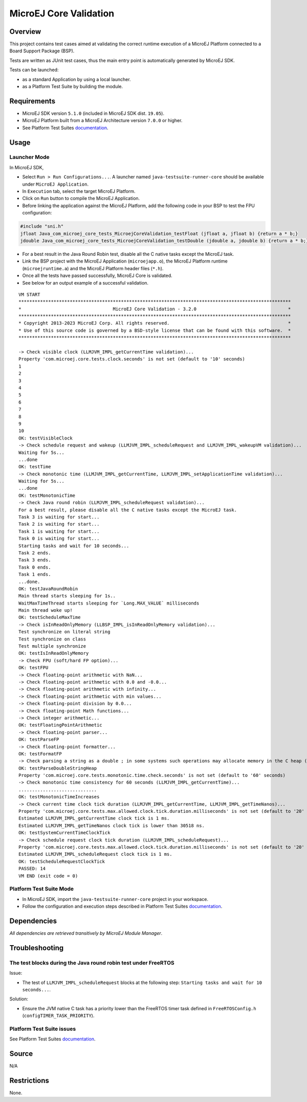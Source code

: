 MicroEJ Core Validation
=======================

Overview
--------

This project contains test cases aimed at validating the correct runtime execution 
of a MicroEJ Platform connected to a Board Support Package (BSP).
 
Tests are written as JUnit test cases, thus the main entry point is automatically generated by MicroEJ SDK.

Tests can be launched:

-  as a standard Application by using a local launcher.
-  as a Platform Test Suite by building the module.

Requirements
------------

-  MicroEJ SDK version ``5.1.0`` (included in MicroEJ SDK dist. ``19.05``).
-  MicroEJ Platform built from a MicroEJ Architecture version ``7.0.0`` or higher.
-  See Platform Test Suites `documentation <../../README.rst>`_.

Usage
-----

Launcher Mode
~~~~~~~~~~~~~

In MicroEJ SDK,

-  Select ``Run > Run Configurations...``. A launcher named
   ``java-testsuite-runner-core`` should be available under
   ``MicroEJ Application``.
   
-  In ``Execution`` tab, select the target MicroEJ Platform.

-  Click on ``Run`` button to compile the MicroEJ Application.

-  Before linking the application against the MicroEJ Platform, add the
   following code in your BSP to test the FPU configuration:

.. code:: c

   #include "sni.h"
   jfloat Java_com_microej_core_tests_MicroejCoreValidation_testFloat (jfloat a, jfloat b) {return a * b;}
   jdouble Java_com_microej_core_tests_MicroejCoreValidation_testDouble (jdouble a, jdouble b) {return a * b;}

-  For a best result in the Java Round Robin test, disable all the C
   native tasks except the MicroEJ task.

-  Link the BSP project with the MicroEJ Application (``microejapp.o``), 
   the MicroEJ Platform runtime (``microejruntime.a``) and the MicroEJ Platform header files (``*.h``).

-  Once all the tests have passed successfully, MicroEJ Core is validated.

-  See below for an output example of a successful validation.

::

   VM START
   *****************************************************************************************************
   *                                  MicroEJ Core Validation - 3.2.0                                  *
   *****************************************************************************************************
   * Copyright 2013-2023 MicroEJ Corp. All rights reserved.                                            *
   * Use of this source code is governed by a BSD-style license that can be found with this software.  *
   *****************************************************************************************************
   
   -> Check visible clock (LLMJVM_IMPL_getCurrentTime validation)...
   Property 'com.microej.core.tests.clock.seconds' is not set (default to '10' seconds)
   1
   2
   3
   4
   5
   6
   7
   8
   9
   10
   OK: testVisibleClock
   -> Check schedule request and wakeup (LLMJVM_IMPL_scheduleRequest and LLMJVM_IMPL_wakeupVM validation)...
   Waiting for 5s...
   ...done
   OK: testTime
   -> Check monotonic time (LLMJVM_IMPL_getCurrentTime, LLMJVM_IMPL_setApplicationTime validation)...
   Waiting for 5s...
   ...done
   OK: testMonotonicTime
   -> Check Java round robin (LLMJVM_IMPL_scheduleRequest validation)...
   For a best result, please disable all the C native tasks except the MicroEJ task.
   Task 3 is waiting for start...
   Task 2 is waiting for start...
   Task 1 is waiting for start...
   Task 0 is waiting for start...
   Starting tasks and wait for 10 seconds...
   Task 2 ends.
   Task 3 ends.
   Task 0 ends.
   Task 1 ends.
   ...done.
   OK: testJavaRoundRobin
   Main thread starts sleeping for 1s..
   WaitMaxTimeThread starts sleeping for `Long.MAX_VALUE` milliseconds
   Main thread woke up!
   OK: testScheduleMaxTime
   -> Check isInReadOnlyMemory (LLBSP_IMPL_isInReadOnlyMemory validation)...
   Test synchronize on literal string
   Test synchronize on class
   Test multiple synchronize
   OK: testIsInReadOnlyMemory
   -> Check FPU (soft/hard FP option)...
   OK: testFPU
   -> Check floating-point arithmetic with NaN...
   -> Check floating-point arithmetic with 0.0 and -0.0...
   -> Check floating-point arithmetic with infinity...
   -> Check floating-point arithmetic with min values...
   -> Check floating-point division by 0.0...
   -> Check floating-point Math functions...
   -> Check integer arithmetic...
   OK: testFloatingPointArithmetic
   -> Check floating-point parser...
   OK: testParseFP
   -> Check floating-point formatter...
   OK: testFormatFP
   -> Check parsing a string as a double ; in some systems such operations may allocate memory in the C heap (strtod, strtof, malloc implementation)...
   OK: testParseDoubleStringHeap
   Property 'com.microej.core.tests.monotonic.time.check.seconds' is not set (default to '60' seconds)
   -> Check monotonic time consistency for 60 seconds (LLMJVM_IMPL_getCurrentTime)...
   .............................
   OK: testMonotonicTimeIncreases
   -> Check current time clock tick duration (LLMJVM_IMPL_getCurrentTime, LLMJVM_IMPL_getTimeNanos)...
   Property 'com.microej.core.tests.max.allowed.clock.tick.duration.milliseconds' is not set (default to '20' millisecondss)
   Estimated LLMJVM_IMPL_getCurrentTime clock tick is 1 ms.
   Estimated LLMJVM_IMPL_getTimeNanos clock tick is lower than 30518 ns.
   OK: testSystemCurrentTimeClockTick
   -> Check schedule request clock tick duration (LLMJVM_IMPL_scheduleRequest)...
   Property 'com.microej.core.tests.max.allowed.clock.tick.duration.milliseconds' is not set (default to '20' millisecondss)
   Estimated LLMJVM_IMPL_scheduleRequest clock tick is 1 ms.
   OK: testScheduleRequestClockTick
   PASSED: 14
   VM END (exit code = 0)


Platform Test Suite Mode
~~~~~~~~~~~~~~~~~~~~~~~~

-  In MicroEJ SDK, import the ``java-testsuite-runner-core`` project in your workspace.

-  Follow the configuration and execution steps described in Platform Test Suites `documentation <../../README.rst>`_.

Dependencies
------------

*All dependencies are retrieved transitively by MicroEJ Module Manager*.

Troubleshooting
---------------

The test blocks during the Java round robin test under FreeRTOS
~~~~~~~~~~~~~~~~~~~~~~~~~~~~~~~~~~~~~~~~~~~~~~~~~~~~~~~~~~~~~~~

Issue: 

- The test of ``LLMJVM_IMPL_scheduleRequest`` blocks at the following
  step: ``Starting tasks and wait for 10 seconds...``.

Solution: 

- Ensure the JVM native C task has a priority lower than the FreeRTOS
  timer task defined in ``FreeRTOSConfig.h`` (``configTIMER_TASK_PRIORITY``).

Platform Test Suite issues
~~~~~~~~~~~~~~~~~~~~~~~~~~

See Platform Test Suites `documentation <../../README.rst>`_.

Source
------

N/A

Restrictions
------------

None.

..
    Copyright 2020-2023 MicroEJ Corp. All rights reserved.
    Use of this source code is governed by a BSD-style license that can be found with this software.
